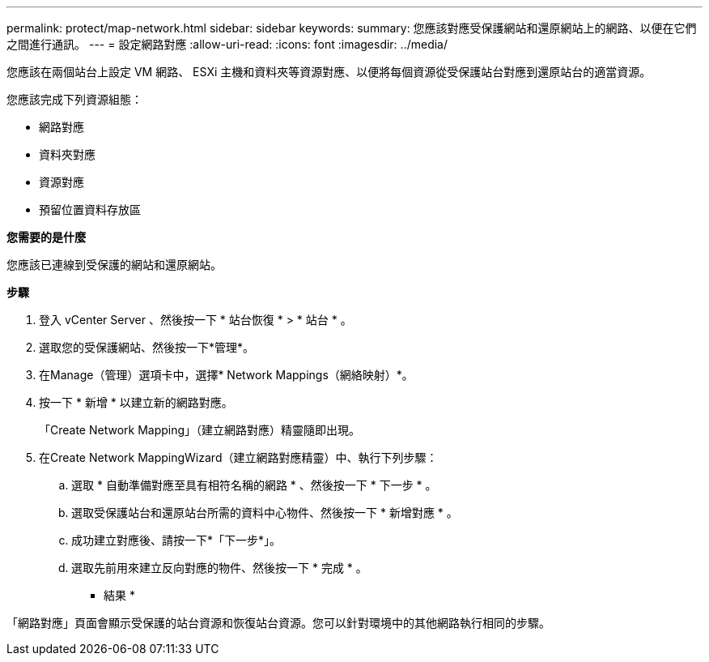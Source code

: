 ---
permalink: protect/map-network.html 
sidebar: sidebar 
keywords:  
summary: 您應該對應受保護網站和還原網站上的網路、以便在它們之間進行通訊。 
---
= 設定網路對應
:allow-uri-read: 
:icons: font
:imagesdir: ../media/


[role="lead"]
您應該在兩個站台上設定 VM 網路、 ESXi 主機和資料夾等資源對應、以便將每個資源從受保護站台對應到還原站台的適當資源。

您應該完成下列資源組態：

* 網路對應
* 資料夾對應
* 資源對應
* 預留位置資料存放區


*您需要的是什麼*

您應該已連線到受保護的網站和還原網站。

*步驟*

. 登入 vCenter Server 、然後按一下 * 站台恢復 * > * 站台 * 。
. 選取您的受保護網站、然後按一下*管理*。
. 在Manage（管理）選項卡中，選擇* Network Mappings（網絡映射）*。
. 按一下 * 新增 * 以建立新的網路對應。
+
「Create Network Mapping」（建立網路對應）精靈隨即出現。

. 在Create Network MappingWizard（建立網路對應精靈）中、執行下列步驟：
+
.. 選取 * 自動準備對應至具有相符名稱的網路 * 、然後按一下 * 下一步 * 。
.. 選取受保護站台和還原站台所需的資料中心物件、然後按一下 * 新增對應 * 。
.. 成功建立對應後、請按一下*「下一步*」。
.. 選取先前用來建立反向對應的物件、然後按一下 * 完成 * 。




* 結果 *

「網路對應」頁面會顯示受保護的站台資源和恢復站台資源。您可以針對環境中的其他網路執行相同的步驟。

